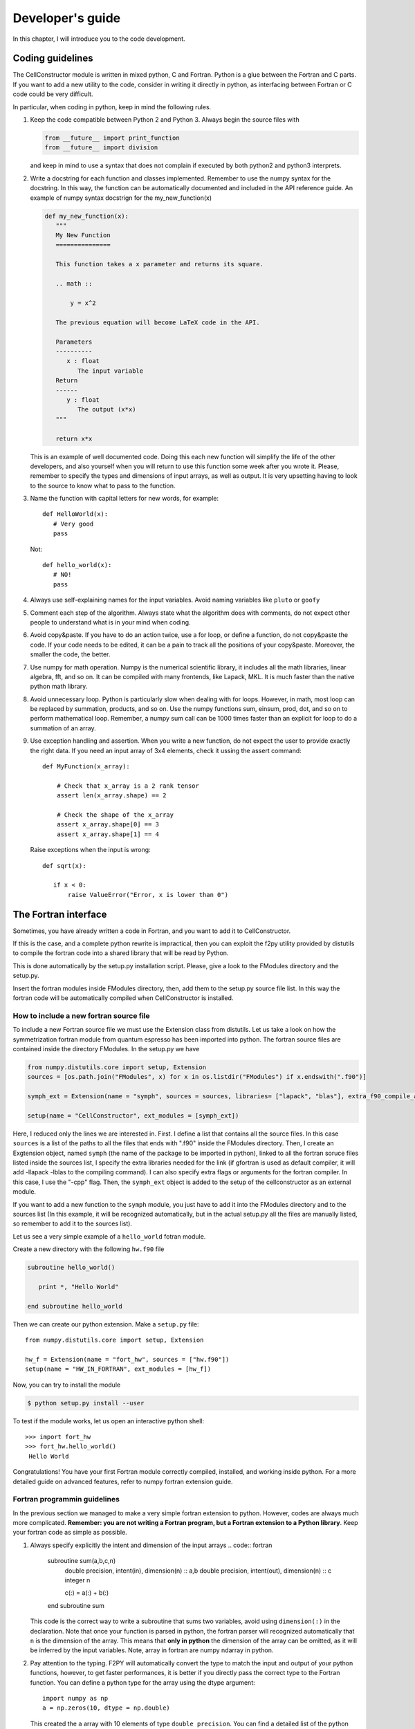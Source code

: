*****************
Developer's guide
*****************

In this chapter, I will introduce you to the code development.


Coding guidelines
=================

The CellConstructor module is written in mixed python, C and Fortran.
Python is a glue between the Fortran and C parts.
If you want to add a new utility to the code, consider in writing it directly in python, as interfacing between Fortran or C code could be very difficult.

In particular, when coding in python, keep in mind the following rules.

1. Keep the code compatible between Python 2 and Python 3. Always begin the source files with

   .. code:: python
	  
      from __future__ import print_function
      from __future__ import division

   and keep in mind to use a syntax that does not complain if executed by both python2 and python3 interprets.
2. Write a docstring for each function and classes implemented.
   Remember to use the numpy syntax for the docstring. In this way, the function can be automatically documented and included in the API reference guide. An example of numpy syntax docstrign for the my_new_function(x)

   .. code:: python

      def my_new_function(x):
         """
	 My New Function
	 ===============

	 This function takes a x parameter and returns its square.

	 .. math ::

	     y = x^2

	 The previous equation will become LaTeX code in the API.

	 Parameters
	 ----------
	    x : float
	       The input variable
	 Return
	 ------
	    y : float
	       The output (x*x)
	 """

	 return x*x

   This is an example of well documented code. Doing this each new function will simplify the life of the other developers, and also yourself when you will return to use this function some week after you wrote it.
   Please, remember to specify the types and dimensions of input arrays, as well as output. It is very upsetting having to look to the source to know what to pass to the function.
3. Name the function with capital letters for new words, for example::

     
     def HelloWorld(x):
        # Very good
	pass

   Not::

     def hello_world(x):
        # NO!
	pass
4. Always use self-explaining names for the input variables. Avoid naming variables like ``pluto`` or ``goofy``

5. Comment each step of the algorithm. Always state what the algorithm does with comments, do not expect other people to understand what is in your mind when coding.
6. Avoid copy&paste. If you have to do an action twice, use a for loop, or define a function, do not copy&paste the code. If your code needs to be edited, it can be a pain to track all the positions of your copy&paste. Moreover, the smaller the code, the better.
7. Use numpy for math operation. Numpy is the numerical scientific library, it includes all the math libraries, linear algebra, fft, and so on. It can be compiled with many frontends, like Lapack, MKL. It is much faster than the native python math library.
8. Avoid unnecessary loop. Python is particularly slow when dealing with for loops. However, in math, most loop can be replaced by summation, products, and so on. Use the numpy functions sum, einsum, prod, dot, and so on to perform mathematical loop. Remember, a numpy sum call can be 1000 times faster than an explicit for loop to do a summation of an array.
9. Use exception handling and assertion. When you write a new function, do not expect the user to provide exactly the right data. If you need an input array of 3x4 elements, check it ussing the assert command::

     def MyFunction(x_array):

         # Check that x_array is a 2 rank tensor
         assert len(x_array.shape) == 2

	 # Check the shape of the x_array
         assert x_array.shape[0] == 3
	 assert x_array.shape[1] == 4

   Raise exceptions when the input is wrong::

       def sqrt(x):

          if x < 0:
	      raise ValueError("Error, x is lower than 0")

	      
The Fortran interface
=====================

Sometimes, you have already written a code in Fortran, and you want to add it to CellConstructor.

If this is the case, and a complete python rewrite is impractical, then you can exploit the f2py utility provided by distutils to compile the fortran code into a shared library that will be read by Python.

This is done automatically by the setup.py installation script.
Please, give a look to the FModules directory and the setup.py.

Insert the fortran modules inside FModules directory, then, add them to the setup.py source file list.
In this way the fortran code will be automatically compiled when CellConstructor is installed.


How to include a new fortran source file
----------------------------------------

To include a new Fortran source file we must use the Extension class from distutils.
Let us take a look on how the symmetrization fortran module from quantum espresso has been imported into python. The fortran source files are contained inside the directory FModules. In the setup.py we have

.. code:: python

   from numpy.distutils.core import setup, Extension
   sources = [os.path.join("FModules", x) for x in os.listdir("FModules") if x.endswith(".f90")]
   
   symph_ext = Extension(name = "symph", sources = sources, libraries= ["lapack", "blas"], extra_f90_compile_args = ["-cpp"])

   setup(name = "CellConstructor", ext_modules = [symph_ext])

   

Here, I reduced only the lines we are interested in. First. I define a list that contains all the source files. In this case ``sources`` is a list of the paths to all the files that ends with ".f90" inside the FModules directory.
Then, I create an Exgtension object, named ``symph`` (the name of the package to be imported in python), linked to all the fortran soruce files listed inside the sources list, I specify the extra libraries needed for the link (if gfortran is used as default compiler, it will add -llapack -lblas to the compiling command). I can also specify extra flags or arguments for the fortran compiler. In this case, I use the "-cpp" flag. Then, the ``symph_ext`` object is added to the setup of the cellconstructor as an external module.

If you want to add a new function to the ``symph`` module, you just have to add it into the FModules directory and to the sources list (In this example, it will be recognized automatically, but in the actual setup.py all the files are manually listed, so remember to add it to the sources list).

Let us see a very simple example of a ``hello_world`` fotran module.

Create a new directory with the following ``hw.f90`` file

.. code:: fotran

   subroutine hello_world()

      print *, "Hello World"
      
   end subroutine hello_world
   
Then we can create our python extension. Make a ``setup.py`` file::

  from numpy.distutils.core import setup, Extension

  hw_f = Extension(name = "fort_hw", sources = ["hw.f90"])
  setup(name = "HW_IN_FORTRAN", ext_modules = [hw_f])

Now, you can try to install the module

.. code:: bash

   $ python setup.py install --user

To test if the module works, let us open an interactive python shell::

  >>> import fort_hw
  >>> fort_hw.hello_world()
   Hello World

Congratulations! You have your first Fortran module correctly compiled, installed, and working inside python.
For a more detailed guide on advanced features, refer to numpy fortran extension guide.

  

Fortran programmin guidelines
-----------------------------

In the previous section we managed to make a very simple fortran extension to python. However, codes are always much more complicated.
**Remember: you are not writing a Fortran program, but a Fortran extension to a Python library**.
Keep your fortran code as simple as possible.

1. Always specify explicitly the intent and dimension of the input arrays
   .. code:: fortran

      subroutine sum(a,b,c,n)
         double precision, intent(in), dimension(n) :: a,b
	 double precision, intent(out), dimension(n) :: c
	 integer n

	 c(:) = a(:) + b(:)
      end subroutine sum

   This code is the correct way to write a subroutine that sums two variables, avoid using ``dimension(:)`` in the declaration. Note that once your function is parsed in python, the fortran parser will recognized automatically that ``n`` is the dimension of the array. This means that **only in python** the dimension of the array can be omitted, as it will be inferred by the input variables.
   Note, array in fortran are numpy ndarray in python.
2. Pay attention to the typing. F2PY will automatically convert the type to match the input and output of your python functions, however, to get faster performances, it is better if you directly pass the correct type to the Fortran function. You can define a python type for the array using the dtype argument::

     import numpy as np
     a = np.zeros(10, dtype = np.double)

   This created the ``a`` array with 10 elements of type ``double precision``.
   You can find a detailed list of the python dtype and the corresponding fortran typing on the internet.

3. Multidimensional arrays. To preserve the readability of the code, f2py preserves the correct indexing of multidimensional arrays. If you have a python array like::

     mat = np.zeros((100, 10), dtype = np.double)

   It will be converted into a fortran array as
   .. code:: fortran

      double precision, dimension(100, 10) :: mat

   However, by default, fortran stores in memory the multidimensional array in a different way than python. The fast index in fortran is the first one (in python it is the last one). This means that python needs to do a copy of the array before passing to (or retriving from) fortran to exchange the two indexes.
   If you know that a python array will be used extensively in fortran, you tell to python to create it directly in fortran order::

     mat = np.zeros((100, 10), dtype = np.double, order = "F")

   Now the ``mat`` array is stored in memory directly in fortran order, so no copy is needed to pass it to fortran.
   
4. Do not use custom types in fortran. Always pass to a subroutine or a function all the variable needed for that computations.

5. For better readability of the fortran code, it should be auspicable that you use a different source file for any different subroutine.

6. Avoid using any external library apart from blas and lapack. Remember that python is very good for linear algebra with numpy, so try to use Fortran only to perform critical computations that would require a slow massive for loop in python.

7. You can use openmp directives, but avoid importing the openmp library and use openmp subroutines, this breaks the compatibility if openmp is unavailable on the machine.

Fortran is very good to program fast tasks, however, the fortran converted subroutines are not documented and the input is uncontrolled. This means that passing an array with wrong size or typing can result in a Segmentation Fault error.
This is very annoying, as it can be very difficult to debug, especially if you are using a function written by someone else. **Each time you implement a fortran subroutine, write also the python parser**.

The parser is a python function that takes in input python arguments, converts them if necessary into the fortran types, verifies the size of the arrays to match exactly what the fortran function is expecting, calls the the fortran function, parses the output and return the output in python.
It is very important that the user of CellConstructor must **never** call directly a fortran function. This extends possibly also to other developers: try to make other peaple need only to call your final python functions and not directly the fortran ones.
